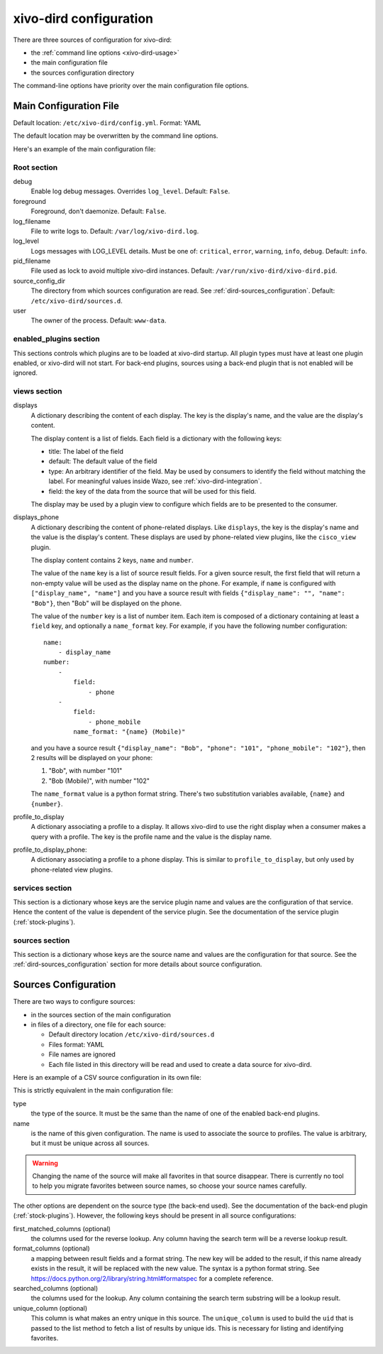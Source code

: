 .. _dird-configuration-file:

=======================
xivo-dird configuration
=======================

There are three sources of configuration for xivo-dird:

* the :ref:`command line options <xivo-dird-usage>`
* the main configuration file
* the sources configuration directory

The command-line options have priority over the main configuration file options.


Main Configuration File
=======================

Default location: ``/etc/xivo-dird/config.yml``. Format: YAML

The default location may be overwritten by the command line options.

Here's an example of the main configuration file:

.. code-block:: yaml
   :linenos:

   debug: False
   foreground: False
   log_filename: /var/log/xivo-dird.log
   log_level: info
   pid_filename: /var/run/xivo-dird/xivo-dird.pid
   source_config_dir: /etc/xivo-dird/sources.d
   user: www-data

   rest_api:
       wsgi_socket: /var/run/xivo-dird/xivo-dird.sock

   enabled_plugins:
      backends:
          - csv
          - ldap
          - phonebook
      services:
          - lookup
      views:
          - cisco_view
          - default_json

   views:
       displays:
           switchboard_display:
               -
                   title: Firstname
                   default: Unknown
                   field: firstname
                   type: name
               -
                   title: Lastname
                   default: Unknown
                   field: lastname
                   type: name
           default_display:
               -
                   title: Firstname
                   field: fn
                   type: name
               -
                   title: Location
                   default: Canada
                   field: country
               -
                   title: Number
                   field: number
                   type: number
       displays_phone:
           default:
               name:
                   - display_name
               number:
                   -
                       field:
                           - phone
                   -
                       field:
                           - phone_mobile
                       name_format: "{name} (Mobile)"
        profile_to_display:
            default: default_display
            switchboard: switchboard_display
        profile_to_display_phone:
            default: default

   services:
       lookup:
           default:
               sources:
                   - my_csv
                   - ldap_quebec
               timeout: 0.5
           switchboard:
               sources:
                   - my_csv
                   - xivo_phonebook
                   - ldap_quebec
               timeout: 1

   sources:
       my_source:
           name: my_source
           type: ldap
           ldap_option1: value
           ldap_option2: value
           ...


Root section
------------

debug
   Enable log debug messages. Overrides ``log_level``. Default: ``False``.

foreground
   Foreground, don't daemonize. Default: ``False``.

log_filename
   File to write logs to. Default: ``/var/log/xivo-dird.log``.

log_level
   Logs messages with LOG_LEVEL details. Must be one of: ``critical``, ``error``, ``warning``,
   ``info``, ``debug``. Default: ``info``.

pid_filename
   File used as lock to avoid multiple xivo-dird instances. Default:
   ``/var/run/xivo-dird/xivo-dird.pid``.

source_config_dir
   The directory from which sources configuration are read. See
   :ref:`dird-sources_configuration`. Default: ``/etc/xivo-dird/sources.d``.

user
   The owner of the process. Default: ``www-data``.


enabled_plugins section
-----------------------

This sections controls which plugins are to be loaded at xivo-dird startup. All plugin types must
have at least one plugin enabled, or xivo-dird will not start. For back-end plugins, sources using a
back-end plugin that is not enabled will be ignored.


views section
-------------

displays
   A dictionary describing the content of each display. The key is the display's name, and the value
   are the display's content.

   The display content is a list of fields. Each field is a dictionary with the following keys:

   * title: The label of the field
   * default: The default value of the field
   * type: An arbitrary identifier of the field. May be used by consumers to identify the field
     without matching the label. For meaningful values inside Wazo, see
     :ref:`xivo-dird-integration`.
   * field: the key of the data from the source that will be used for this field.

   The display may be used by a plugin view to configure which fields are to be presented to the
   consumer.

.. _dird-config-displays_phone:

displays_phone
   A dictionary describing the content of phone-related displays. Like ``displays``, the key is the
   display's name and the value is the display's content. These displays are used by phone-related
   view plugins, like the ``cisco_view`` plugin.

   The display content contains 2 keys, ``name`` and ``number``.

   The value of the ``name`` key is a list of source result fields. For a given source result, the
   first field that will return a non-empty value will be used as the display name on the phone.
   For example, if ``name`` is configured with ``["display_name", "name"]`` and you have a source result
   with fields ``{"display_name": "", "name": "Bob"}``, then "Bob" will be displayed on the phone.

   The value of the ``number`` key is a list of number item. Each item is composed of a dictionary
   containing at least a ``field`` key, and optionally a ``name_format`` key. For example, if you
   have the following number configuration::

      name:
          - display_name
      number:
          -
              field:
                  - phone
          -
              field:
                  - phone_mobile
              name_format: "{name} (Mobile)"

   and you have a source result ``{"display_name": "Bob", "phone": "101", "phone_mobile": "102"}``,
   then 2 results will be displayed on your phone:

   #. "Bob", with number "101"
   #. "Bob (Mobile)", with number "102"

   The ``name_format`` value is a python format string. There's two substitution variables
   available, ``{name}`` and ``{number}``.

profile_to_display
   A dictionary associating a profile to a display. It allows xivo-dird to use the right display
   when a consumer makes a query with a profile. The key is the profile name and the value is the
   display name.

profile_to_display_phone:
   A dictionary associating a profile to a phone display. This is similar to ``profile_to_display``,
   but only used by phone-related view plugins.


services section
----------------

This section is a dictionary whose keys are the service plugin name and values are the configuration
of that service. Hence the content of the value is dependent of the service plugin. See the
documentation of the service plugin (:ref:`stock-plugins`).


sources section
---------------

This section is a dictionary whose keys are the source name and values are the configuration for that
source. See the :ref:`dird-sources_configuration` section for more details about source
configuration.


.. _dird-sources_configuration:

Sources Configuration
=====================

There are two ways to configure sources:

* in the sources section of the main configuration
* in files of a directory, one file for each source:

  * Default directory location ``/etc/xivo-dird/sources.d``
  * Files format: YAML
  * File names are ignored
  * Each file listed in this directory will be read and used to create a data source for xivo-dird.

Here is an example of a CSV source configuration in its own file:

.. code-block:: yaml
   :linenos:

   type: csv
   name: my_contacts_in_a_csv_file
   file: /usr/local/share/my_contacts.csv
   unique_column: id
   searched_columns:
       - fn
       - ln
   format_columns:
       name: "{fn} {ln}"
       number: "{num}"


This is strictly equivalent in the main configuration file:

.. code-block:: yaml
   :linenos:

   sources:
       my_contacts_in_a_csv_file:
           type: csv
           name: my_contacts_in_a_csv_file
           file: /usr/local/share/my_contacts.csv
           unique_column: id
           searched_columns:
               - fn
               - ln
           source_to_display_columns:
               ln: lastname
               fn: firstname
               num: number

type
   the type of the source. It must be the same than the name of one of the enabled back-end plugins.

name
   is the name of this given configuration. The name is used to associate the source to profiles.
   The value is arbitrary, but it must be unique across all sources.

.. warning:: Changing the name of the source will make all favorites in that source disappear. There
             is currently no tool to help you migrate favorites between source names, so choose your
             source names carefully.

The other options are dependent on the source type (the back-end used). See the documentation of the
back-end plugin (:ref:`stock-plugins`). However, the following keys should be present in all source
configurations:

first_matched_columns (optional)
   the columns used for the reverse lookup. Any column having the search term will be a reverse
   lookup result.

format_columns (optional)
   a mapping between result fields and a format string. The new key will be added to the result, if
   this name already exists in the result, it will be replaced with the new value. The syntax is a
   python format string. See https://docs.python.org/2/library/string.html#formatspec for a complete
   reference.

searched_columns (optional)
   the columns used for the lookup. Any column containing the search term substring will be a lookup
   result.

unique_column (optional)
   This column is what makes an entry unique in this source. The ``unique_column`` is used to build
   the ``uid`` that is passed to the list method to fetch a list of results by unique ids. This is
   necessary for listing and identifying favorites.
